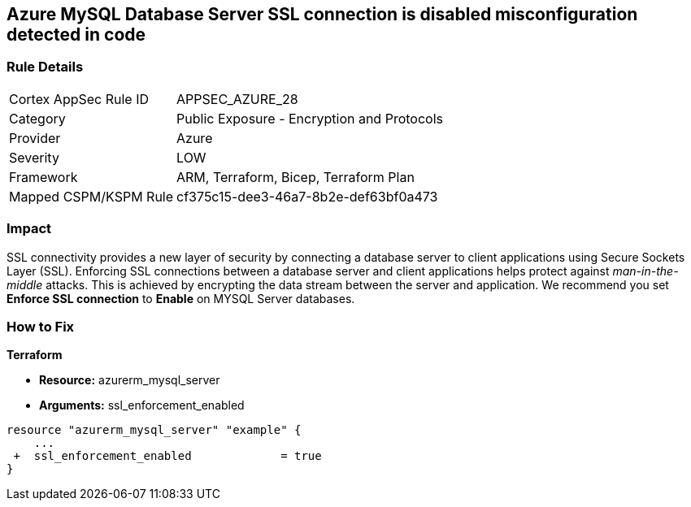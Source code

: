 == Azure MySQL Database Server SSL connection is disabled misconfiguration detected in code
// Azure MySQL Database Server SSL connection disabled


=== Rule Details

[cols="1,2"]
|===
|Cortex AppSec Rule ID |APPSEC_AZURE_28
|Category |Public Exposure - Encryption and Protocols
|Provider |Azure
|Severity |LOW
|Framework |ARM, Terraform, Bicep, Terraform Plan
|Mapped CSPM/KSPM Rule |cf375c15-dee3-46a7-8b2e-def63bf0a473
|===
 



=== Impact
SSL connectivity provides a new layer of security by connecting a database server to client applications using Secure Sockets Layer (SSL).
Enforcing SSL connections between a database server and client applications helps protect against _man-in-the-middle_ attacks.
This is achieved by encrypting the data stream between the server and application.
We recommend you set *Enforce SSL connection* to *Enable* on MYSQL Server databases.

=== How to Fix


*Terraform* 


* *Resource:* azurerm_mysql_server
* *Arguments:* ssl_enforcement_enabled


[source,go]
----
resource "azurerm_mysql_server" "example" {
    ...
 +  ssl_enforcement_enabled             = true
}
----

